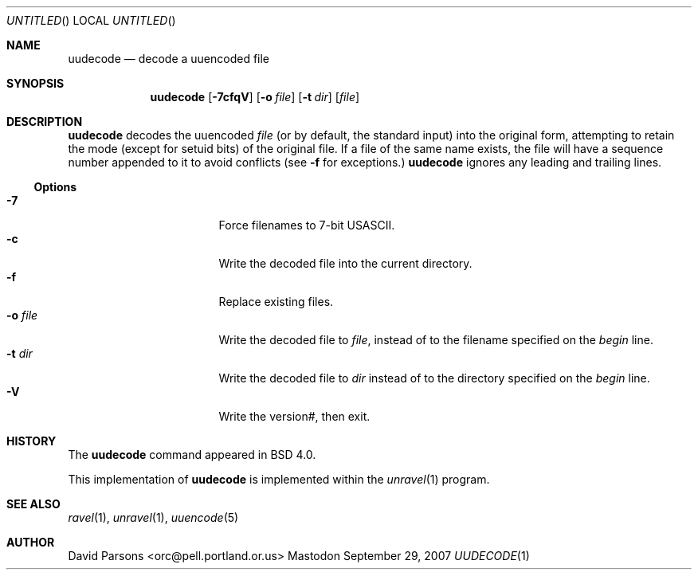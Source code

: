 '.\" Copyright (c) 1980, 1990 The Regents of the University of California.
'.\" All rights reserved.
'.\"
'.\" Redistribution and use in source and binary forms, with or without
'.\" modification, are permitted provided that the following conditions
'.\" are met:
'.\" 1. Redistributions of source code must retain the above copyright
'.\"    notice, this list of conditions and the following disclaimer.
'.\" 2. Redistributions in binary form must reproduce the above copyright
'.\"    notice, this list of conditions and the following disclaimer in the
'.\"    documentation and/or other materials provided with the distribution.
'.\" 3. All advertising materials mentioning features or use of this software
'.\"    must display the following acknowledgement:
'.\"	This product includes software developed by the University of
'.\"	California, Berkeley and its contributors.
'.\" 4. Neither the name of the University nor the names of its contributors
'.\"    may be used to endorse or promote products derived from this software
'.\"    without specific prior written permission.
'.\"
'.\" THIS SOFTWARE IS PROVIDED BY THE REGENTS AND CONTRIBUTORS ``AS IS'' AND
'.\" ANY EXPRESS OR IMPLIED WARRANTIES, INCLUDING, BUT NOT LIMITED TO, THE
'.\" IMPLIED WARRANTIES OF MERCHANTABILITY AND FITNESS FOR A PARTICULAR PURPOSE
'.\" ARE DISCLAIMED.  IN NO EVENT SHALL THE REGENTS OR CONTRIBUTORS BE LIABLE
'.\" FOR ANY DIRECT, INDIRECT, INCIDENTAL, SPECIAL, EXEMPLARY, OR CONSEQUENTIAL
'.\" DAMAGES (INCLUDING, BUT NOT LIMITED TO, PROCUREMENT OF SUBSTITUTE GOODS
'.\" OR SERVICES; LOSS OF USE, DATA, OR PROFITS; OR BUSINESS INTERRUPTION)
'.\" HOWEVER CAUSED AND ON ANY THEORY OF LIABILITY, WHETHER IN CONTRACT, STRICT
'.\" LIABILITY, OR TORT (INCLUDING NEGLIGENCE OR OTHERWISE) ARISING IN ANY WAY
'.\" OUT OF THE USE OF THIS SOFTWARE, EVEN IF ADVISED OF THE POSSIBILITY OF
'.\" SUCH DAMAGE.
'.\"
'.\"     @(#)uuencode.1	6.9 (Berkeley) 4/23/91
'.\"
.Dd September 29, 2007
.Os Mastodon
.Dt UUDECODE 1
.Sh NAME
.Nm uudecode
.Nd decode a uuencoded file
.Sh SYNOPSIS
.Nm
.Op Fl 7cfqV
.Op Fl o Ar file
.Op Fl t Ar dir
.Op Ar file
.Sh DESCRIPTION
.Nm
decodes the
uuencoded
.Ar file
(or by default, the standard input) into the original form,
attempting to retain the mode (except for setuid bits) of
the original file.
If a file of the same name exists, the file will have a sequence
number appended to it to avoid conflicts
(see
.Fl f
for exceptions.)
.Nm
ignores any leading and trailing lines.
.Ss Options
.Bl -tag -width o-file-me -compact -offset indent
.It Fl 7
Force filenames to 7-bit USASCII.
.It Fl c
Write the decoded file into the current directory.
.It Fl f
Replace existing files.
.It Fl o Ar file
Write the decoded file to
.Ar file ,
instead of to the filename specified on the
.Ar begin
line.
.It Fl t Ar dir
Write the decoded file to
.Ar dir
instead of to the directory specified on the
.Ar begin
line.
.It Fl V
Write the version#, then exit.
.El
.Sh HISTORY
The
.Nm
command appeared in
BSD 4.0.
.Pp
This implementation of
.Nm
is implemented within the
.Xr unravel 1
program.
.Sh SEE ALSO
.Xr ravel 1 ,
.Xr unravel 1 ,
.Xr uuencode 5
.Sh AUTHOR
David Parsons <orc@pell.portland.or.us>
